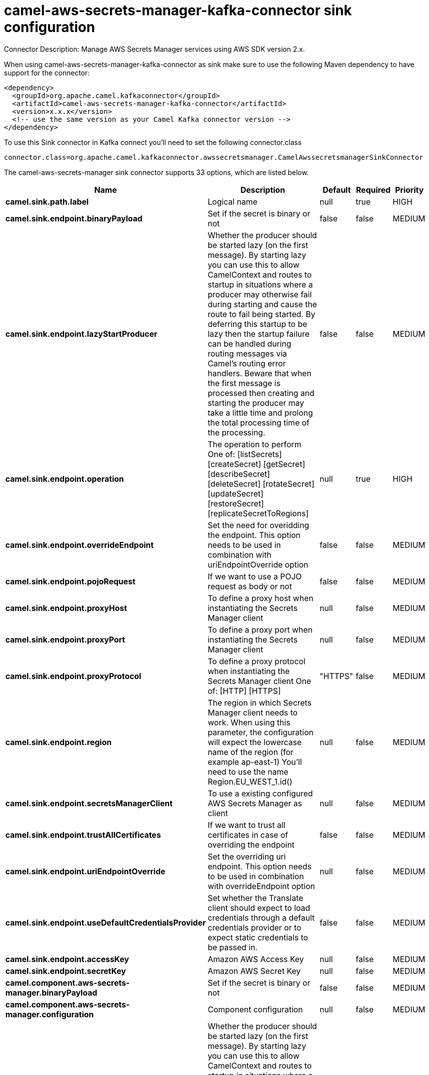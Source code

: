// kafka-connector options: START
[[camel-aws-secrets-manager-kafka-connector-sink]]
= camel-aws-secrets-manager-kafka-connector sink configuration

Connector Description: Manage AWS Secrets Manager services using AWS SDK version 2.x.

When using camel-aws-secrets-manager-kafka-connector as sink make sure to use the following Maven dependency to have support for the connector:

[source,xml]
----
<dependency>
  <groupId>org.apache.camel.kafkaconnector</groupId>
  <artifactId>camel-aws-secrets-manager-kafka-connector</artifactId>
  <version>x.x.x</version>
  <!-- use the same version as your Camel Kafka connector version -->
</dependency>
----

To use this Sink connector in Kafka connect you'll need to set the following connector.class

[source,java]
----
connector.class=org.apache.camel.kafkaconnector.awssecretsmanager.CamelAwssecretsmanagerSinkConnector
----


The camel-aws-secrets-manager sink connector supports 33 options, which are listed below.



[width="100%",cols="2,5,^1,1,1",options="header"]
|===
| Name | Description | Default | Required | Priority
| *camel.sink.path.label* | Logical name | null | true | HIGH
| *camel.sink.endpoint.binaryPayload* | Set if the secret is binary or not | false | false | MEDIUM
| *camel.sink.endpoint.lazyStartProducer* | Whether the producer should be started lazy (on the first message). By starting lazy you can use this to allow CamelContext and routes to startup in situations where a producer may otherwise fail during starting and cause the route to fail being started. By deferring this startup to be lazy then the startup failure can be handled during routing messages via Camel's routing error handlers. Beware that when the first message is processed then creating and starting the producer may take a little time and prolong the total processing time of the processing. | false | false | MEDIUM
| *camel.sink.endpoint.operation* | The operation to perform One of: [listSecrets] [createSecret] [getSecret] [describeSecret] [deleteSecret] [rotateSecret] [updateSecret] [restoreSecret] [replicateSecretToRegions] | null | true | HIGH
| *camel.sink.endpoint.overrideEndpoint* | Set the need for overidding the endpoint. This option needs to be used in combination with uriEndpointOverride option | false | false | MEDIUM
| *camel.sink.endpoint.pojoRequest* | If we want to use a POJO request as body or not | false | false | MEDIUM
| *camel.sink.endpoint.proxyHost* | To define a proxy host when instantiating the Secrets Manager client | null | false | MEDIUM
| *camel.sink.endpoint.proxyPort* | To define a proxy port when instantiating the Secrets Manager client | null | false | MEDIUM
| *camel.sink.endpoint.proxyProtocol* | To define a proxy protocol when instantiating the Secrets Manager client One of: [HTTP] [HTTPS] | "HTTPS" | false | MEDIUM
| *camel.sink.endpoint.region* | The region in which Secrets Manager client needs to work. When using this parameter, the configuration will expect the lowercase name of the region (for example ap-east-1) You'll need to use the name Region.EU_WEST_1.id() | null | false | MEDIUM
| *camel.sink.endpoint.secretsManagerClient* | To use a existing configured AWS Secrets Manager as client | null | false | MEDIUM
| *camel.sink.endpoint.trustAllCertificates* | If we want to trust all certificates in case of overriding the endpoint | false | false | MEDIUM
| *camel.sink.endpoint.uriEndpointOverride* | Set the overriding uri endpoint. This option needs to be used in combination with overrideEndpoint option | null | false | MEDIUM
| *camel.sink.endpoint.useDefaultCredentialsProvider* | Set whether the Translate client should expect to load credentials through a default credentials provider or to expect static credentials to be passed in. | false | false | MEDIUM
| *camel.sink.endpoint.accessKey* | Amazon AWS Access Key | null | false | MEDIUM
| *camel.sink.endpoint.secretKey* | Amazon AWS Secret Key | null | false | MEDIUM
| *camel.component.aws-secrets-manager.binaryPayload* | Set if the secret is binary or not | false | false | MEDIUM
| *camel.component.aws-secrets-manager.configuration* | Component configuration | null | false | MEDIUM
| *camel.component.aws-secrets-manager.lazyStart Producer* | Whether the producer should be started lazy (on the first message). By starting lazy you can use this to allow CamelContext and routes to startup in situations where a producer may otherwise fail during starting and cause the route to fail being started. By deferring this startup to be lazy then the startup failure can be handled during routing messages via Camel's routing error handlers. Beware that when the first message is processed then creating and starting the producer may take a little time and prolong the total processing time of the processing. | false | false | MEDIUM
| *camel.component.aws-secrets-manager.operation* | The operation to perform One of: [listSecrets] [createSecret] [getSecret] [describeSecret] [deleteSecret] [rotateSecret] [updateSecret] [restoreSecret] [replicateSecretToRegions] | null | true | HIGH
| *camel.component.aws-secrets-manager.override Endpoint* | Set the need for overidding the endpoint. This option needs to be used in combination with uriEndpointOverride option | false | false | MEDIUM
| *camel.component.aws-secrets-manager.pojoRequest* | If we want to use a POJO request as body or not | false | false | MEDIUM
| *camel.component.aws-secrets-manager.proxyHost* | To define a proxy host when instantiating the Secrets Manager client | null | false | MEDIUM
| *camel.component.aws-secrets-manager.proxyPort* | To define a proxy port when instantiating the Secrets Manager client | null | false | MEDIUM
| *camel.component.aws-secrets-manager.proxyProtocol* | To define a proxy protocol when instantiating the Secrets Manager client One of: [HTTP] [HTTPS] | "HTTPS" | false | MEDIUM
| *camel.component.aws-secrets-manager.region* | The region in which Secrets Manager client needs to work. When using this parameter, the configuration will expect the lowercase name of the region (for example ap-east-1) You'll need to use the name Region.EU_WEST_1.id() | null | false | MEDIUM
| *camel.component.aws-secrets-manager.secretsManager Client* | To use a existing configured AWS Secrets Manager as client | null | false | MEDIUM
| *camel.component.aws-secrets-manager.trustAll Certificates* | If we want to trust all certificates in case of overriding the endpoint | false | false | MEDIUM
| *camel.component.aws-secrets-manager.uriEndpoint Override* | Set the overriding uri endpoint. This option needs to be used in combination with overrideEndpoint option | null | false | MEDIUM
| *camel.component.aws-secrets-manager.useDefault CredentialsProvider* | Set whether the Translate client should expect to load credentials through a default credentials provider or to expect static credentials to be passed in. | false | false | MEDIUM
| *camel.component.aws-secrets-manager.autowired Enabled* | Whether autowiring is enabled. This is used for automatic autowiring options (the option must be marked as autowired) by looking up in the registry to find if there is a single instance of matching type, which then gets configured on the component. This can be used for automatic configuring JDBC data sources, JMS connection factories, AWS Clients, etc. | true | false | MEDIUM
| *camel.component.aws-secrets-manager.accessKey* | Amazon AWS Access Key | null | false | MEDIUM
| *camel.component.aws-secrets-manager.secretKey* | Amazon AWS Secret Key | null | false | MEDIUM
|===



The camel-aws-secrets-manager sink connector has no converters out of the box.





The camel-aws-secrets-manager sink connector has no transforms out of the box.





The camel-aws-secrets-manager sink connector has no aggregation strategies out of the box.
// kafka-connector options: END
